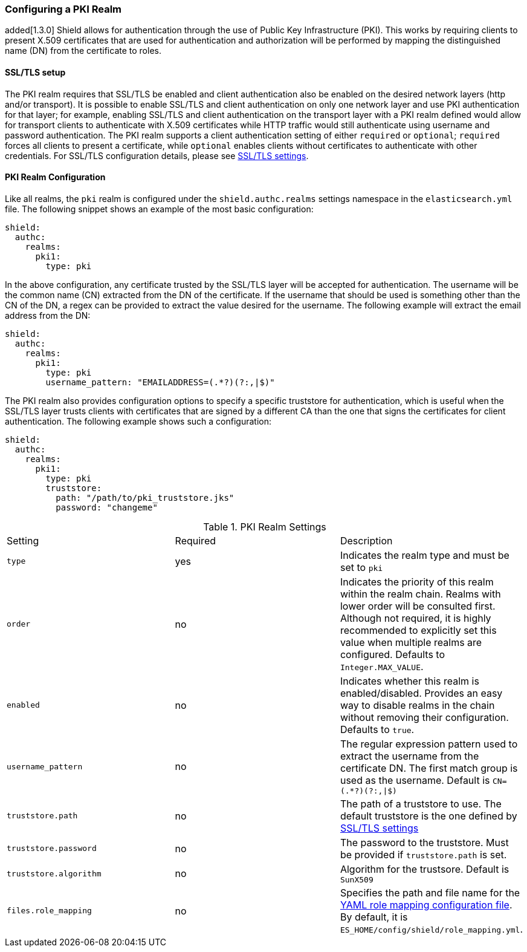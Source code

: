 [[pki]]
=== Configuring a PKI Realm

added[1.3.0] Shield allows for authentication through the use of Public Key Infrastructure (PKI). This works by requiring
clients to present X.509 certificates that are used for authentication and authorization will be performed by mapping the
distinguished name (DN) from the certificate to roles.

==== SSL/TLS setup

The PKI realm requires that SSL/TLS be enabled and client authentication also be enabled on the desired network layers
(http and/or transport). It is possible to enable SSL/TLS and client authentication on only one network layer and use PKI
authentication for that layer; for example, enabling SSL/TLS and client authentication on the transport layer with a PKI
realm defined would allow for transport clients to authenticate with X.509 certificates while HTTP traffic would still
authenticate using username and password authentication. The PKI realm supports a client authentication setting of either
`required` or `optional`; `required` forces all clients to present a certificate, while `optional` enables clients
without certificates to authenticate with other credentials. For SSL/TLS configuration details, please see
<<ref-ssl-tls-settings, SSL/TLS settings>>.

==== PKI Realm Configuration

Like all realms, the `pki` realm is configured under the `shield.authc.realms` settings namespace in the
`elasticsearch.yml` file. The following snippet shows an example of the most basic configuration:

[source, yaml]
------------------------------------------------------------
shield:
  authc:
    realms:
      pki1:
        type: pki
------------------------------------------------------------

In the above configuration, any certificate trusted by the SSL/TLS layer will be accepted for authentication. The username
will be the common name (CN) extracted from the DN of the certificate. If the username that should be used is something
other than the CN of the DN, a regex can be provided to extract the value desired for the username. The following example
will extract the email address from the DN:

[source, yaml]
------------------------------------------------------------
shield:
  authc:
    realms:
      pki1:
        type: pki
        username_pattern: "EMAILADDRESS=(.*?)(?:,|$)"
------------------------------------------------------------

The PKI realm also provides configuration options to specify a specific truststore for authentication, which is useful
when the SSL/TLS layer trusts clients with certificates that are signed by a different CA than the one that signs the
certificates for client authentication. The following example shows such a configuration:

[source, yaml]
------------------------------------------------------------
shield:
  authc:
    realms:
      pki1:
        type: pki
        truststore:
          path: "/path/to/pki_truststore.jks"
          password: "changeme"
------------------------------------------------------------

[[pki-settings]]

.PKI Realm Settings
|=======================
| Setting                    | Required  | Description
| `type`                     | yes       | Indicates the realm type and must be set to `pki`
| `order`                    | no        | Indicates the priority of this realm within the realm chain. Realms with lower order will be consulted first. Although not required, it is highly recommended to explicitly set this value when multiple realms are configured. Defaults to `Integer.MAX_VALUE`.
| `enabled`                  | no        | Indicates whether this realm is enabled/disabled. Provides an easy way to disable realms in the chain without removing their configuration. Defaults to `true`.
| `username_pattern`         | no        | The regular expression pattern used to extract the username from the certificate DN. The first match group is used as the username. Default is `CN=(.*?)(?:,\|$)`
| `truststore.path`          | no        | The path of a truststore to use. The default truststore is the one defined by <<ref-ssl-tls-settings,SSL/TLS settings>>
| `truststore.password`      | no        | The password to the truststore. Must be provided if `truststore.path` is set.
| `truststore.algorithm`     | no        | Algorithm for the trustsore. Default is `SunX509`
| `files.role_mapping`       | no        | Specifies the path and file name for the <<pki-role-mapping, YAML role  mapping configuration file>>. By default, it is `ES_HOME/config/shield/role_mapping.yml`.
|=======================

